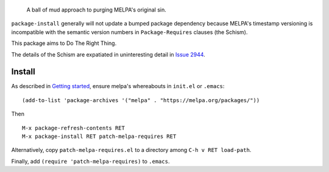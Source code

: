 |build-status| |melpa-dev|

  A ball of mud approach to purging MELPA's original sin.

``package-install`` generally will not update a bumped package dependency because
MELPA's timestamp versioning is incompatible with the semantic version numbers
in ``Package-Requires`` clauses (the Schism).

This package aims to Do The Right Thing.

The details of the Schism are expatiated in uninteresting detail in `Issue 2944`_.

.. |build-status|
   image:: https://github.com/dickmao/patch-melpa-requires/workflows/CI/badge.svg?branch=dev
   :target: https://github.com/dickmao/patch-melpa-requires/actions
   :alt: Build Status
.. |melpa-dev|
   image:: https://melpa.org/packages/patch-melpa-requires-badge.svg
   :target: http://melpa.org/#/patch-melpa-requires
   :alt: MELPA current version

Install
=======
As described in `Getting started`_, ensure melpa's whereabouts in ``init.el`` or ``.emacs``::

   (add-to-list 'package-archives '("melpa" . "https://melpa.org/packages/"))

Then

::

   M-x package-refresh-contents RET
   M-x package-install RET patch-melpa-requires RET

Alternatively, copy ``patch-melpa-requires.el`` to a directory among ``C-h v RET load-path``.

Finally, add ``(require 'patch-melpa-requires)`` to ``.emacs``.

.. _Getting started: http://melpa.org/#/getting-started
.. _Issue 2944: https://github.com/melpa/melpa/issues/2944
